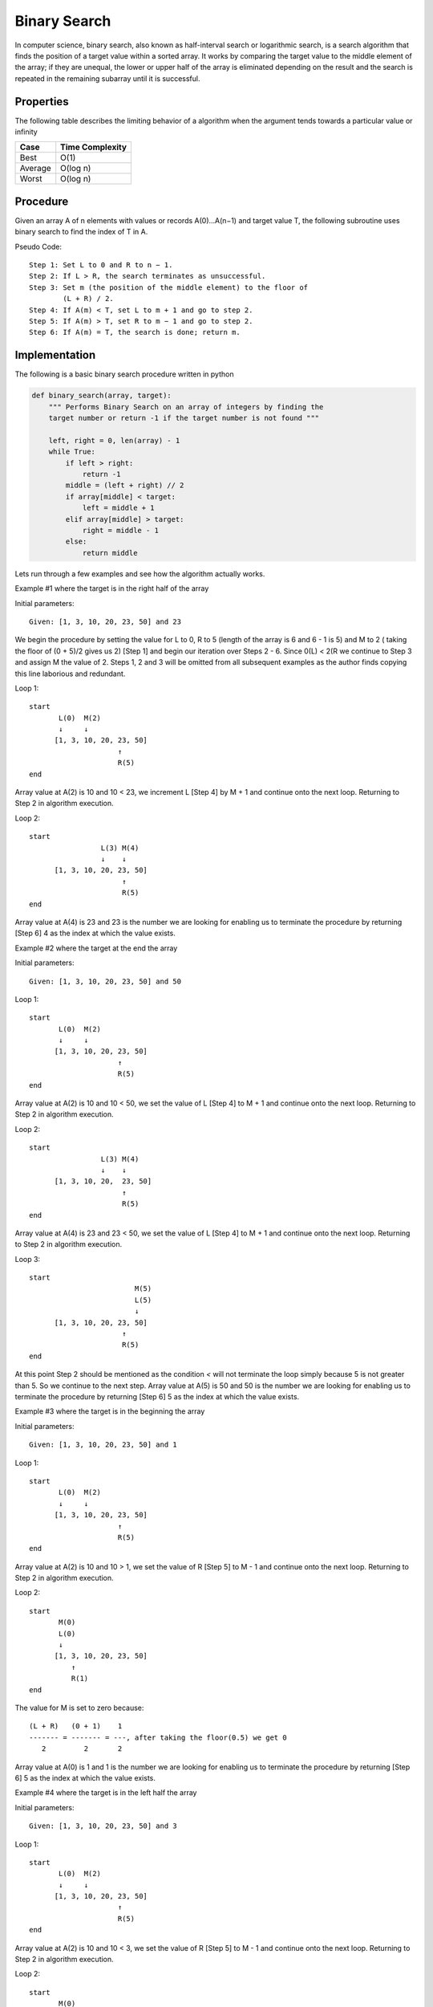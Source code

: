 Binary Search
=============
In computer science, binary search, also known as half-interval search or
logarithmic search, is a search algorithm that finds the position of a
target value within a sorted array. It works by comparing the target
value to the middle element of the array; if they are unequal, the lower or
upper half of the array is eliminated depending on the result and the search is
repeated in the remaining subarray until it is successful.


Properties
----------

The following table describes the limiting behavior of a algorithm when the
argument tends towards a particular value or infinity

+---------+------------------+
| Case    |  Time Complexity |
+=========+==================+
| Best    |  O(1)            |
+---------+------------------+
| Average |  O(log n)        |
+---------+------------------+
| Worst   |  O(log n)        |
+---------+------------------+


Procedure
---------
Given an array A of n elements with values or records A(0)...A(n−1) and target
value T, the following subroutine uses binary search to find the index of T 
in A.

Pseudo Code::

    Step 1: Set L to 0 and R to n − 1.
    Step 2: If L > R, the search terminates as unsuccessful. 
    Step 3: Set m (the position of the middle element) to the floor of
            (L + R) / 2.
    Step 4: If A(m) < T, set L to m + 1 and go to step 2.
    Step 5: If A(m) > T, set R to m − 1 and go to step 2.
    Step 6: If A(m) = T, the search is done; return m.


Implementation
--------------

The following is a basic binary search procedure written in python

.. code:: python

    def binary_search(array, target):
        """ Performs Binary Search on an array of integers by finding the
        target number or return -1 if the target number is not found """

        left, right = 0, len(array) - 1
        while True:
            if left > right:
                return -1
            middle = (left + right) // 2
            if array[middle] < target:
                left = middle + 1
            elif array[middle] > target:
                right = middle - 1
            else:
                return middle

Lets run through a few examples and see how the algorithm actually works.

Example #1 where the target is in the right half of the array

Initial parameters::

    Given: [1, 3, 10, 20, 23, 50] and 23

We begin the procedure by setting the value for L to 0, R to 5 (length of the
array is 6 and 6 - 1 is 5) and M to 2 ( taking the floor of (0 + 5)/2 gives us
2) [Step 1] and begin our iteration over Steps 2 - 6. Since 0(L) < 2(R we 
continue to Step 3 and assign M the value of 2. Steps 1, 2 and 3 will be omitted
from all subsequent examples as the author finds copying this line laborious and
redundant.

Loop 1::

    start
           L(0)  M(2)
           ↓     ↓
          [1, 3, 10, 20, 23, 50]
                         ↑
                         R(5)
    end

Array value at A(2) is 10 and 10 < 23, we increment L [Step 4] by M + 1 and 
continue onto the next loop. Returning to Step 2 in algorithm execution.

Loop 2::

    start
                     L(3) M(4)
                     ↓    ↓
          [1, 3, 10, 20, 23, 50]
                          ↑
                          R(5)
    end

Array value at A(4) is 23 and 23 is the number we are looking for enabling us
to terminate the procedure by returning [Step 6] 4 as the index at which the
value exists.

Example #2 where the target at the end the array

Initial parameters::

    Given: [1, 3, 10, 20, 23, 50] and 50

Loop 1::

    start
           L(0)  M(2)
           ↓     ↓
          [1, 3, 10, 20, 23, 50]
                         ↑
                         R(5)
    end

Array value at A(2) is 10 and 10 < 50, we set the value of L [Step 4] to M + 1
and continue onto the next loop. Returning to Step 2 in algorithm execution.

Loop 2::

    start
                     L(3) M(4)
                     ↓    ↓
          [1, 3, 10, 20,  23, 50]
                          ↑
                          R(5)
    end

Array value at A(4) is 23 and 23 < 50, we set the value of L [Step 4] to M + 1
and continue onto the next loop. Returning to Step 2 in algorithm execution.

Loop 3::

    start
                             M(5)
                             L(5)
                             ↓
          [1, 3, 10, 20, 23, 50]
                          ↑
                          R(5)
    end

At this point Step 2 should be mentioned as the condition `<` will not
terminate the loop simply because 5 is not greater than 5. So we continue to the
next step. Array value at A(5) is 50 and 50 is the number we are looking for
enabling us to terminate the procedure by returning [Step 6] 5 as the index at
which the value exists.

Example #3 where the target is in the beginning the array

Initial parameters::

    Given: [1, 3, 10, 20, 23, 50] and 1

Loop 1::

    start
           L(0)  M(2)
           ↓     ↓
          [1, 3, 10, 20, 23, 50]
                         ↑
                         R(5)
    end

Array value at A(2) is 10 and 10 > 1, we set the value of R [Step 5] to M - 1
and continue onto the next loop. Returning to Step 2 in algorithm execution.

Loop 2::

    start
           M(0)
           L(0)
           ↓
          [1, 3, 10, 20, 23, 50]
              ↑
              R(1)
    end

The value for M is set to zero because::

    (L + R)   (0 + 1)    1
    ------- = ------- = ---, after taking the floor(0.5) we get 0
       2         2       2

Array value at A(0) is 1 and 1 is the number we are looking for enabling us to
terminate the procedure by returning [Step 6] 5 as the index at which the value
exists.

Example #4 where the target is in the left half the array

Initial parameters::

    Given: [1, 3, 10, 20, 23, 50] and 3

Loop 1::

    start
           L(0)  M(2)
           ↓     ↓
          [1, 3, 10, 20, 23, 50]
                         ↑
                         R(5)
    end

Array value at A(2) is 10 and 10 < 3, we set the value of R [Step 5] to M - 1
and continue onto the next loop. Returning to Step 2 in algorithm execution.

Loop 2::

    start
           M(0)
           L(0)
           ↓
          [1, 3, 10, 20, 23, 50]
              ↑
              R(1)
    end

Array value at A(0) is 1 and 1 > 3, we set the value of L [Step 4] to M + 1
and continue onto the next loop. Returning to Step 2 in algorithm execution.

Loop 3::

    start
              M(1)
              L(1)
              ↓
          [1, 3, 10, 20, 23, 50]
              ↑
              R(1)
    end

Array value at A(1) is 3 and 3 is the number we are looking for enabling us to
terminate the procedure by returning [Step 6] 5 as the index at which the value
exists.